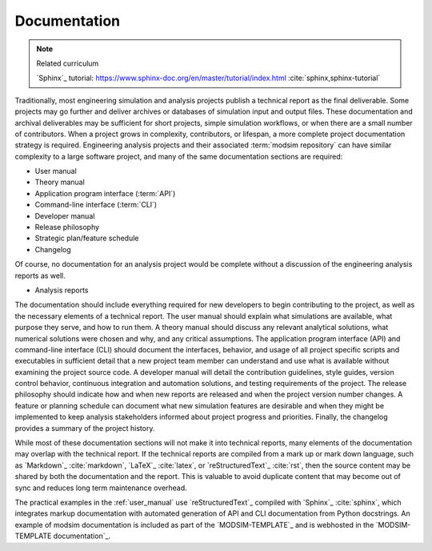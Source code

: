 .. _documentation:

*************
Documentation
*************

.. note:: Related curriculum

   `Sphinx`_ tutorial: https://www.sphinx-doc.org/en/master/tutorial/index.html :cite:`sphinx,sphinx-tutorial`

Traditionally, most engineering simulation and analysis projects publish a technical report as the final deliverable.
Some projects may go further and deliver archives or databases of simulation input and output files. These documentation
and archival deliverables may be sufficient for short projects, simple simulation workflows, or when there are a small
number of contributors. When a project grows in complexity, contributors, or lifespan, a more complete project
documentation strategy is required. Engineering analysis projects and their associated :term:`modsim repository` can have
similar complexity to a large software project, and many of the same documentation sections are required:

* User manual
* Theory manual
* Application program interface (:term:`API`)
* Command-line interface (:term:`CLI`)
* Developer manual
* Release philosophy
* Strategic plan/feature schedule
* Changelog

Of course, no documentation for an analysis project would be complete without a discussion of the engineering analysis
reports as well.

* Analysis reports

The documentation should include everything required for new developers to begin contributing to the project, as well as
the necessary elements of a technical report. The user manual should explain what simulations are available, what
purpose they serve, and how to run them. A theory manual should discuss any relevant analytical solutions, what
numerical solutions were chosen and why, and any critical assumptions. The application program interface (API) and
command-line interface (CLI) should document the interfaces, behavior, and usage of all project specific scripts and
executables in sufficient detail that a new project team member can understand and use what is available without
examining the project source code. A developer manual will detail the contribution guidelines, style guides, version
control behavior, continuous integration and automation solutions, and testing requirements of the project. The release
philosophy should indicate how and when new reports are released and when the project version number changes. A feature
or planning schedule can document what new simulation features are desirable and when they might be implemented to keep
analysis stakeholders informed about project progress and priorities. Finally, the changelog provides a summary of the
project history.

While most of these documentation sections will not make it into technical reports, many elements of the documentation
may overlap with the technical report. If the technical reports are compiled from a mark up or mark down language, such
as `Markdown`_ :cite:`markdown`, `LaTeX`_ :cite:`latex`, or `reStructuredText`_ :cite:`rst`, then the source content may
be shared by both the documentation and the report. This is valuable to avoid duplicate content that may become out of
sync and reduces long term maintenance overhead.

The practical examples in the :ref:`user_manual` use `reStructuredText`_ compiled with `Sphinx`_ :cite:`sphinx`, which
integrates markup documentation with automated generation of API and CLI documentation from Python docstrings. An
example of modsim documentation is included as part of the `MODSIM-TEMPLATE`_ and is webhosted in the `MODSIM-TEMPLATE
documentation`_.
